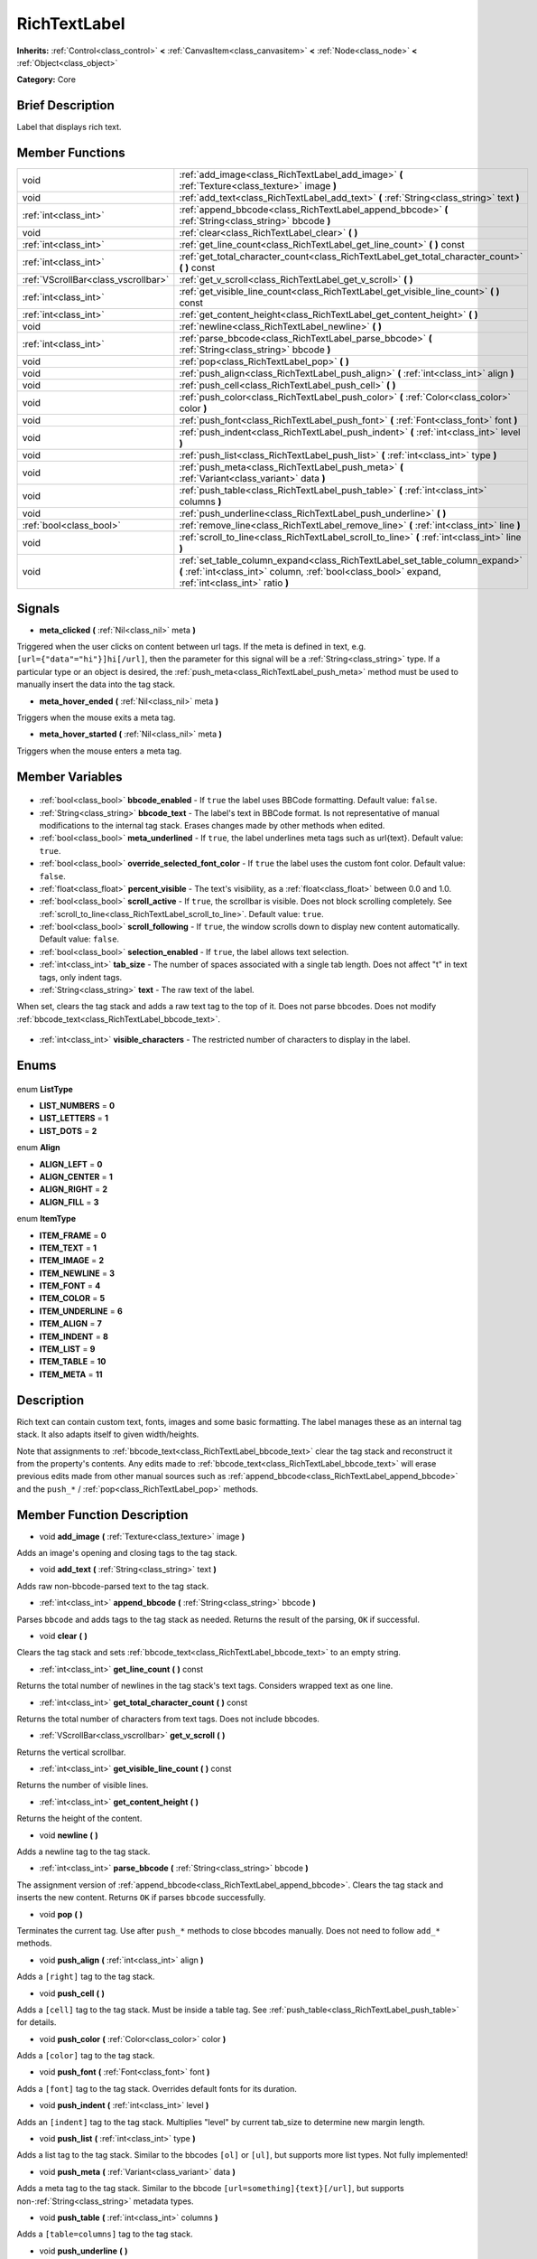 .. Generated automatically by doc/tools/makerst.py in Godot's source tree.
.. DO NOT EDIT THIS FILE, but the RichTextLabel.xml source instead.
.. The source is found in doc/classes or modules/<name>/doc_classes.

.. _class_RichTextLabel:

RichTextLabel
=============

**Inherits:** :ref:`Control<class_control>` **<** :ref:`CanvasItem<class_canvasitem>` **<** :ref:`Node<class_node>` **<** :ref:`Object<class_object>`

**Category:** Core

Brief Description
-----------------

Label that displays rich text.

Member Functions
----------------

+--------------------------------------+-----------------------------------------------------------------------------------------------------------------------------------------------------------------------------------+
| void                                 | :ref:`add_image<class_RichTextLabel_add_image>` **(** :ref:`Texture<class_texture>` image **)**                                                                                   |
+--------------------------------------+-----------------------------------------------------------------------------------------------------------------------------------------------------------------------------------+
| void                                 | :ref:`add_text<class_RichTextLabel_add_text>` **(** :ref:`String<class_string>` text **)**                                                                                        |
+--------------------------------------+-----------------------------------------------------------------------------------------------------------------------------------------------------------------------------------+
| :ref:`int<class_int>`                | :ref:`append_bbcode<class_RichTextLabel_append_bbcode>` **(** :ref:`String<class_string>` bbcode **)**                                                                            |
+--------------------------------------+-----------------------------------------------------------------------------------------------------------------------------------------------------------------------------------+
| void                                 | :ref:`clear<class_RichTextLabel_clear>` **(** **)**                                                                                                                               |
+--------------------------------------+-----------------------------------------------------------------------------------------------------------------------------------------------------------------------------------+
| :ref:`int<class_int>`                | :ref:`get_line_count<class_RichTextLabel_get_line_count>` **(** **)** const                                                                                                       |
+--------------------------------------+-----------------------------------------------------------------------------------------------------------------------------------------------------------------------------------+
| :ref:`int<class_int>`                | :ref:`get_total_character_count<class_RichTextLabel_get_total_character_count>` **(** **)** const                                                                                 |
+--------------------------------------+-----------------------------------------------------------------------------------------------------------------------------------------------------------------------------------+
| :ref:`VScrollBar<class_vscrollbar>`  | :ref:`get_v_scroll<class_RichTextLabel_get_v_scroll>` **(** **)**                                                                                                                 |
+--------------------------------------+-----------------------------------------------------------------------------------------------------------------------------------------------------------------------------------+
| :ref:`int<class_int>`                | :ref:`get_visible_line_count<class_RichTextLabel_get_visible_line_count>` **(** **)** const                                                                                       |
+--------------------------------------+-----------------------------------------------------------------------------------------------------------------------------------------------------------------------------------+
| :ref:`int<class_int>`                | :ref:`get_content_height<class_RichTextLabel_get_content_height>` **(** **)**                                                                                                     |
+--------------------------------------+-----------------------------------------------------------------------------------------------------------------------------------------------------------------------------------+
| void                                 | :ref:`newline<class_RichTextLabel_newline>` **(** **)**                                                                                                                           |
+--------------------------------------+-----------------------------------------------------------------------------------------------------------------------------------------------------------------------------------+
| :ref:`int<class_int>`                | :ref:`parse_bbcode<class_RichTextLabel_parse_bbcode>` **(** :ref:`String<class_string>` bbcode **)**                                                                              |
+--------------------------------------+-----------------------------------------------------------------------------------------------------------------------------------------------------------------------------------+
| void                                 | :ref:`pop<class_RichTextLabel_pop>` **(** **)**                                                                                                                                   |
+--------------------------------------+-----------------------------------------------------------------------------------------------------------------------------------------------------------------------------------+
| void                                 | :ref:`push_align<class_RichTextLabel_push_align>` **(** :ref:`int<class_int>` align **)**                                                                                         |
+--------------------------------------+-----------------------------------------------------------------------------------------------------------------------------------------------------------------------------------+
| void                                 | :ref:`push_cell<class_RichTextLabel_push_cell>` **(** **)**                                                                                                                       |
+--------------------------------------+-----------------------------------------------------------------------------------------------------------------------------------------------------------------------------------+
| void                                 | :ref:`push_color<class_RichTextLabel_push_color>` **(** :ref:`Color<class_color>` color **)**                                                                                     |
+--------------------------------------+-----------------------------------------------------------------------------------------------------------------------------------------------------------------------------------+
| void                                 | :ref:`push_font<class_RichTextLabel_push_font>` **(** :ref:`Font<class_font>` font **)**                                                                                          |
+--------------------------------------+-----------------------------------------------------------------------------------------------------------------------------------------------------------------------------------+
| void                                 | :ref:`push_indent<class_RichTextLabel_push_indent>` **(** :ref:`int<class_int>` level **)**                                                                                       |
+--------------------------------------+-----------------------------------------------------------------------------------------------------------------------------------------------------------------------------------+
| void                                 | :ref:`push_list<class_RichTextLabel_push_list>` **(** :ref:`int<class_int>` type **)**                                                                                            |
+--------------------------------------+-----------------------------------------------------------------------------------------------------------------------------------------------------------------------------------+
| void                                 | :ref:`push_meta<class_RichTextLabel_push_meta>` **(** :ref:`Variant<class_variant>` data **)**                                                                                    |
+--------------------------------------+-----------------------------------------------------------------------------------------------------------------------------------------------------------------------------------+
| void                                 | :ref:`push_table<class_RichTextLabel_push_table>` **(** :ref:`int<class_int>` columns **)**                                                                                       |
+--------------------------------------+-----------------------------------------------------------------------------------------------------------------------------------------------------------------------------------+
| void                                 | :ref:`push_underline<class_RichTextLabel_push_underline>` **(** **)**                                                                                                             |
+--------------------------------------+-----------------------------------------------------------------------------------------------------------------------------------------------------------------------------------+
| :ref:`bool<class_bool>`              | :ref:`remove_line<class_RichTextLabel_remove_line>` **(** :ref:`int<class_int>` line **)**                                                                                        |
+--------------------------------------+-----------------------------------------------------------------------------------------------------------------------------------------------------------------------------------+
| void                                 | :ref:`scroll_to_line<class_RichTextLabel_scroll_to_line>` **(** :ref:`int<class_int>` line **)**                                                                                  |
+--------------------------------------+-----------------------------------------------------------------------------------------------------------------------------------------------------------------------------------+
| void                                 | :ref:`set_table_column_expand<class_RichTextLabel_set_table_column_expand>` **(** :ref:`int<class_int>` column, :ref:`bool<class_bool>` expand, :ref:`int<class_int>` ratio **)** |
+--------------------------------------+-----------------------------------------------------------------------------------------------------------------------------------------------------------------------------------+

Signals
-------

.. _class_RichTextLabel_meta_clicked:

- **meta_clicked** **(** :ref:`Nil<class_nil>` meta **)**

Triggered when the user clicks on content between url tags. If the meta is defined in text, e.g. ``[url={"data"="hi"}]hi[/url]``, then the parameter for this signal will be a :ref:`String<class_string>` type. If a particular type or an object is desired, the :ref:`push_meta<class_RichTextLabel_push_meta>` method must be used to manually insert the data into the tag stack.

.. _class_RichTextLabel_meta_hover_ended:

- **meta_hover_ended** **(** :ref:`Nil<class_nil>` meta **)**

Triggers when the mouse exits a meta tag.

.. _class_RichTextLabel_meta_hover_started:

- **meta_hover_started** **(** :ref:`Nil<class_nil>` meta **)**

Triggers when the mouse enters a meta tag.


Member Variables
----------------

  .. _class_RichTextLabel_bbcode_enabled:

- :ref:`bool<class_bool>` **bbcode_enabled** - If ``true`` the label uses BBCode formatting. Default value: ``false``.

  .. _class_RichTextLabel_bbcode_text:

- :ref:`String<class_string>` **bbcode_text** - The label's text in BBCode format. Is not representative of manual modifications to the internal tag stack. Erases changes made by other methods when edited.

  .. _class_RichTextLabel_meta_underlined:

- :ref:`bool<class_bool>` **meta_underlined** - If ``true``, the label underlines meta tags such as url{text}. Default value: ``true``.

  .. _class_RichTextLabel_override_selected_font_color:

- :ref:`bool<class_bool>` **override_selected_font_color** - If ``true`` the label uses the custom font color. Default value: ``false``.

  .. _class_RichTextLabel_percent_visible:

- :ref:`float<class_float>` **percent_visible** - The text's visibility, as a :ref:`float<class_float>` between 0.0 and 1.0.

  .. _class_RichTextLabel_scroll_active:

- :ref:`bool<class_bool>` **scroll_active** - If ``true``, the scrollbar is visible. Does not block scrolling completely. See :ref:`scroll_to_line<class_RichTextLabel_scroll_to_line>`. Default value: ``true``.

  .. _class_RichTextLabel_scroll_following:

- :ref:`bool<class_bool>` **scroll_following** - If ``true``, the window scrolls down to display new content automatically. Default value: ``false``.

  .. _class_RichTextLabel_selection_enabled:

- :ref:`bool<class_bool>` **selection_enabled** - If ``true``, the label allows text selection.

  .. _class_RichTextLabel_tab_size:

- :ref:`int<class_int>` **tab_size** - The number of spaces associated with a single tab length. Does not affect "\t" in text tags, only indent tags.

  .. _class_RichTextLabel_text:

- :ref:`String<class_string>` **text** - The raw text of the label.

When set, clears the tag stack and adds a raw text tag to the top of it. Does not parse bbcodes. Does not modify :ref:`bbcode_text<class_RichTextLabel_bbcode_text>`.

  .. _class_RichTextLabel_visible_characters:

- :ref:`int<class_int>` **visible_characters** - The restricted number of characters to display in the label.


Enums
-----

  .. _enum_RichTextLabel_ListType:

enum **ListType**

- **LIST_NUMBERS** = **0**
- **LIST_LETTERS** = **1**
- **LIST_DOTS** = **2**

  .. _enum_RichTextLabel_Align:

enum **Align**

- **ALIGN_LEFT** = **0**
- **ALIGN_CENTER** = **1**
- **ALIGN_RIGHT** = **2**
- **ALIGN_FILL** = **3**

  .. _enum_RichTextLabel_ItemType:

enum **ItemType**

- **ITEM_FRAME** = **0**
- **ITEM_TEXT** = **1**
- **ITEM_IMAGE** = **2**
- **ITEM_NEWLINE** = **3**
- **ITEM_FONT** = **4**
- **ITEM_COLOR** = **5**
- **ITEM_UNDERLINE** = **6**
- **ITEM_ALIGN** = **7**
- **ITEM_INDENT** = **8**
- **ITEM_LIST** = **9**
- **ITEM_TABLE** = **10**
- **ITEM_META** = **11**


Description
-----------

Rich text can contain custom text, fonts, images and some basic formatting. The label manages these as an internal tag stack. It also adapts itself to given width/heights.

Note that assignments to :ref:`bbcode_text<class_RichTextLabel_bbcode_text>` clear the tag stack and reconstruct it from the property's contents. Any edits made to :ref:`bbcode_text<class_RichTextLabel_bbcode_text>` will erase previous edits made from other manual sources such as :ref:`append_bbcode<class_RichTextLabel_append_bbcode>` and the ``push_*`` / :ref:`pop<class_RichTextLabel_pop>` methods.

Member Function Description
---------------------------

.. _class_RichTextLabel_add_image:

- void **add_image** **(** :ref:`Texture<class_texture>` image **)**

Adds an image's opening and closing tags to the tag stack.

.. _class_RichTextLabel_add_text:

- void **add_text** **(** :ref:`String<class_string>` text **)**

Adds raw non-bbcode-parsed text to the tag stack.

.. _class_RichTextLabel_append_bbcode:

- :ref:`int<class_int>` **append_bbcode** **(** :ref:`String<class_string>` bbcode **)**

Parses ``bbcode`` and adds tags to the tag stack as needed. Returns the result of the parsing, ``OK`` if successful.

.. _class_RichTextLabel_clear:

- void **clear** **(** **)**

Clears the tag stack and sets :ref:`bbcode_text<class_RichTextLabel_bbcode_text>` to an empty string.

.. _class_RichTextLabel_get_line_count:

- :ref:`int<class_int>` **get_line_count** **(** **)** const

Returns the total number of newlines in the tag stack's text tags. Considers wrapped text as one line.

.. _class_RichTextLabel_get_total_character_count:

- :ref:`int<class_int>` **get_total_character_count** **(** **)** const

Returns the total number of characters from text tags. Does not include bbcodes.

.. _class_RichTextLabel_get_v_scroll:

- :ref:`VScrollBar<class_vscrollbar>` **get_v_scroll** **(** **)**

Returns the vertical scrollbar.

.. _class_RichTextLabel_get_visible_line_count:

- :ref:`int<class_int>` **get_visible_line_count** **(** **)** const

Returns the number of visible lines.

.. _class_RichTextLabel_get_content_height:

- :ref:`int<class_int>` **get_content_height** **(** **)**

Returns the height of the content.

.. _class_RichTextLabel_newline:

- void **newline** **(** **)**

Adds a newline tag to the tag stack.

.. _class_RichTextLabel_parse_bbcode:

- :ref:`int<class_int>` **parse_bbcode** **(** :ref:`String<class_string>` bbcode **)**

The assignment version of :ref:`append_bbcode<class_RichTextLabel_append_bbcode>`. Clears the tag stack and inserts the new content. Returns ``OK`` if parses ``bbcode`` successfully.

.. _class_RichTextLabel_pop:

- void **pop** **(** **)**

Terminates the current tag. Use after ``push_*`` methods to close bbcodes manually. Does not need to follow ``add_*`` methods.

.. _class_RichTextLabel_push_align:

- void **push_align** **(** :ref:`int<class_int>` align **)**

Adds a ``[right]`` tag to the tag stack.

.. _class_RichTextLabel_push_cell:

- void **push_cell** **(** **)**

Adds a ``[cell]`` tag to the tag stack. Must be inside a table tag. See :ref:`push_table<class_RichTextLabel_push_table>` for details.

.. _class_RichTextLabel_push_color:

- void **push_color** **(** :ref:`Color<class_color>` color **)**

Adds a ``[color]`` tag to the tag stack.

.. _class_RichTextLabel_push_font:

- void **push_font** **(** :ref:`Font<class_font>` font **)**

Adds a ``[font]`` tag to the tag stack. Overrides default fonts for its duration.

.. _class_RichTextLabel_push_indent:

- void **push_indent** **(** :ref:`int<class_int>` level **)**

Adds an ``[indent]`` tag to the tag stack. Multiplies "level" by current tab_size to determine new margin length.

.. _class_RichTextLabel_push_list:

- void **push_list** **(** :ref:`int<class_int>` type **)**

Adds a list tag to the tag stack. Similar to the bbcodes ``[ol]`` or ``[ul]``, but supports more list types. Not fully implemented!

.. _class_RichTextLabel_push_meta:

- void **push_meta** **(** :ref:`Variant<class_variant>` data **)**

Adds a meta tag to the tag stack. Similar to the bbcode ``[url=something]{text}[/url]``, but supports non-:ref:`String<class_string>` metadata types.

.. _class_RichTextLabel_push_table:

- void **push_table** **(** :ref:`int<class_int>` columns **)**

Adds a ``[table=columns]`` tag to the tag stack.

.. _class_RichTextLabel_push_underline:

- void **push_underline** **(** **)**

Adds a ``[u]`` tag to the tag stack.

.. _class_RichTextLabel_remove_line:

- :ref:`bool<class_bool>` **remove_line** **(** :ref:`int<class_int>` line **)**

Removes a line of content from the label. Returns ``true`` if the line exists.

.. _class_RichTextLabel_scroll_to_line:

- void **scroll_to_line** **(** :ref:`int<class_int>` line **)**

Scrolls the window's top line to match ``line``.

.. _class_RichTextLabel_set_table_column_expand:

- void **set_table_column_expand** **(** :ref:`int<class_int>` column, :ref:`bool<class_bool>` expand, :ref:`int<class_int>` ratio **)**

Edits the selected columns expansion options. If ``expand`` is ``true``, the column expands in proportion to its expansion ratio versus the other columns' ratios.

For example, 2 columns with ratios 3 and 4 plus 70 pixels in available width would expand 30 and 40 pixels, respectively.

Columns with a ``false`` expand will not contribute to the total ratio.


